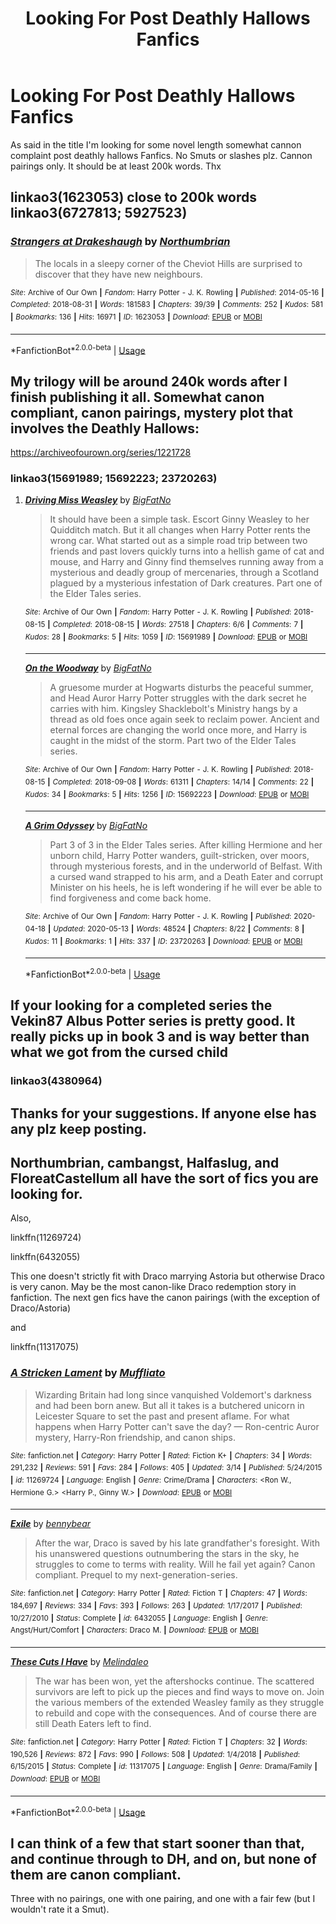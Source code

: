 #+TITLE: Looking For Post Deathly Hallows Fanfics

* Looking For Post Deathly Hallows Fanfics
:PROPERTIES:
:Author: Silly-Bluejay
:Score: 8
:DateUnix: 1589477698.0
:DateShort: 2020-May-14
:FlairText: Request
:END:
As said in the title I'm looking for some novel length somewhat cannon complaint post deathly hallows Fanfics. No Smuts or slashes plz. Cannon pairings only. It should be at least 200k words. Thx


** linkao3(1623053) close to 200k words\\
linkao3(6727813; 5927523)
:PROPERTIES:
:Author: aMiserable_creature
:Score: 2
:DateUnix: 1589482797.0
:DateShort: 2020-May-14
:END:

*** [[https://archiveofourown.org/works/1623053][*/Strangers at Drakeshaugh/*]] by [[https://www.archiveofourown.org/users/Northumbrian/pseuds/Northumbrian][/Northumbrian/]]

#+begin_quote
  The locals in a sleepy corner of the Cheviot Hills are surprised to discover that they have new neighbours.
#+end_quote

^{/Site/:} ^{Archive} ^{of} ^{Our} ^{Own} ^{*|*} ^{/Fandom/:} ^{Harry} ^{Potter} ^{-} ^{J.} ^{K.} ^{Rowling} ^{*|*} ^{/Published/:} ^{2014-05-16} ^{*|*} ^{/Completed/:} ^{2018-08-31} ^{*|*} ^{/Words/:} ^{181583} ^{*|*} ^{/Chapters/:} ^{39/39} ^{*|*} ^{/Comments/:} ^{252} ^{*|*} ^{/Kudos/:} ^{581} ^{*|*} ^{/Bookmarks/:} ^{136} ^{*|*} ^{/Hits/:} ^{16971} ^{*|*} ^{/ID/:} ^{1623053} ^{*|*} ^{/Download/:} ^{[[https://archiveofourown.org/downloads/1623053/Strangers%20at%20Drakeshaugh.epub?updated_at=1556775591][EPUB]]} ^{or} ^{[[https://archiveofourown.org/downloads/1623053/Strangers%20at%20Drakeshaugh.mobi?updated_at=1556775591][MOBI]]}

--------------

*FanfictionBot*^{2.0.0-beta} | [[https://github.com/tusing/reddit-ffn-bot/wiki/Usage][Usage]]
:PROPERTIES:
:Author: FanfictionBot
:Score: 1
:DateUnix: 1589482884.0
:DateShort: 2020-May-14
:END:


** My trilogy will be around 240k words after I finish publishing it all. Somewhat canon compliant, canon pairings, mystery plot that involves the Deathly Hallows:

[[https://archiveofourown.org/series/1221728]]
:PROPERTIES:
:Author: BigFatNo
:Score: 2
:DateUnix: 1589487239.0
:DateShort: 2020-May-15
:END:

*** linkao3(15691989; 15692223; 23720263)
:PROPERTIES:
:Author: aMiserable_creature
:Score: 2
:DateUnix: 1589515248.0
:DateShort: 2020-May-15
:END:

**** [[https://archiveofourown.org/works/15691989][*/Driving Miss Weasley/*]] by [[https://www.archiveofourown.org/users/BigFatNo/pseuds/BigFatNo][/BigFatNo/]]

#+begin_quote
  It should have been a simple task. Escort Ginny Weasley to her Quidditch match. But it all changes when Harry Potter rents the wrong car. What started out as a simple road trip between two friends and past lovers quickly turns into a hellish game of cat and mouse, and Harry and Ginny find themselves running away from a mysterious and deadly group of mercenaries, through a Scotland plagued by a mysterious infestation of Dark creatures. Part one of the Elder Tales series.
#+end_quote

^{/Site/:} ^{Archive} ^{of} ^{Our} ^{Own} ^{*|*} ^{/Fandom/:} ^{Harry} ^{Potter} ^{-} ^{J.} ^{K.} ^{Rowling} ^{*|*} ^{/Published/:} ^{2018-08-15} ^{*|*} ^{/Completed/:} ^{2018-08-15} ^{*|*} ^{/Words/:} ^{27518} ^{*|*} ^{/Chapters/:} ^{6/6} ^{*|*} ^{/Comments/:} ^{7} ^{*|*} ^{/Kudos/:} ^{28} ^{*|*} ^{/Bookmarks/:} ^{5} ^{*|*} ^{/Hits/:} ^{1059} ^{*|*} ^{/ID/:} ^{15691989} ^{*|*} ^{/Download/:} ^{[[https://archiveofourown.org/downloads/15691989/Driving%20Miss%20Weasley.epub?updated_at=1545264613][EPUB]]} ^{or} ^{[[https://archiveofourown.org/downloads/15691989/Driving%20Miss%20Weasley.mobi?updated_at=1545264613][MOBI]]}

--------------

[[https://archiveofourown.org/works/15692223][*/On the Woodway/*]] by [[https://www.archiveofourown.org/users/BigFatNo/pseuds/BigFatNo][/BigFatNo/]]

#+begin_quote
  A gruesome murder at Hogwarts disturbs the peaceful summer, and Head Auror Harry Potter struggles with the dark secret he carries with him. Kingsley Shacklebolt's Ministry hangs by a thread as old foes once again seek to reclaim power. Ancient and eternal forces are changing the world once more, and Harry is caught in the midst of the storm. Part two of the Elder Tales series.
#+end_quote

^{/Site/:} ^{Archive} ^{of} ^{Our} ^{Own} ^{*|*} ^{/Fandom/:} ^{Harry} ^{Potter} ^{-} ^{J.} ^{K.} ^{Rowling} ^{*|*} ^{/Published/:} ^{2018-08-15} ^{*|*} ^{/Completed/:} ^{2018-09-08} ^{*|*} ^{/Words/:} ^{61311} ^{*|*} ^{/Chapters/:} ^{14/14} ^{*|*} ^{/Comments/:} ^{22} ^{*|*} ^{/Kudos/:} ^{34} ^{*|*} ^{/Bookmarks/:} ^{5} ^{*|*} ^{/Hits/:} ^{1256} ^{*|*} ^{/ID/:} ^{15692223} ^{*|*} ^{/Download/:} ^{[[https://archiveofourown.org/downloads/15692223/On%20the%20Woodway.epub?updated_at=1545264532][EPUB]]} ^{or} ^{[[https://archiveofourown.org/downloads/15692223/On%20the%20Woodway.mobi?updated_at=1545264532][MOBI]]}

--------------

[[https://archiveofourown.org/works/23720263][*/A Grim Odyssey/*]] by [[https://www.archiveofourown.org/users/BigFatNo/pseuds/BigFatNo][/BigFatNo/]]

#+begin_quote
  Part 3 of 3 in the Elder Tales series. After killing Hermione and her unborn child, Harry Potter wanders, guilt-stricken, over moors, through mysterious forests, and in the underworld of Belfast. With a cursed wand strapped to his arm, and a Death Eater and corrupt Minister on his heels, he is left wondering if he will ever be able to find forgiveness and come back home.
#+end_quote

^{/Site/:} ^{Archive} ^{of} ^{Our} ^{Own} ^{*|*} ^{/Fandom/:} ^{Harry} ^{Potter} ^{-} ^{J.} ^{K.} ^{Rowling} ^{*|*} ^{/Published/:} ^{2020-04-18} ^{*|*} ^{/Updated/:} ^{2020-05-13} ^{*|*} ^{/Words/:} ^{48524} ^{*|*} ^{/Chapters/:} ^{8/22} ^{*|*} ^{/Comments/:} ^{8} ^{*|*} ^{/Kudos/:} ^{11} ^{*|*} ^{/Bookmarks/:} ^{1} ^{*|*} ^{/Hits/:} ^{337} ^{*|*} ^{/ID/:} ^{23720263} ^{*|*} ^{/Download/:} ^{[[https://archiveofourown.org/downloads/23720263/A%20Grim%20Odyssey.epub?updated_at=1589393590][EPUB]]} ^{or} ^{[[https://archiveofourown.org/downloads/23720263/A%20Grim%20Odyssey.mobi?updated_at=1589393590][MOBI]]}

--------------

*FanfictionBot*^{2.0.0-beta} | [[https://github.com/tusing/reddit-ffn-bot/wiki/Usage][Usage]]
:PROPERTIES:
:Author: FanfictionBot
:Score: 1
:DateUnix: 1589515268.0
:DateShort: 2020-May-15
:END:


** If your looking for a completed series the Vekin87 Albus Potter series is pretty good. It really picks up in book 3 and is way better than what we got from the cursed child
:PROPERTIES:
:Author: Adament-Wizard
:Score: 1
:DateUnix: 1589483164.0
:DateShort: 2020-May-14
:END:

*** linkao3(4380964)
:PROPERTIES:
:Author: aMiserable_creature
:Score: 1
:DateUnix: 1589515283.0
:DateShort: 2020-May-15
:END:


** Thanks for your suggestions. If anyone else has any plz keep posting.
:PROPERTIES:
:Author: Silly-Bluejay
:Score: 1
:DateUnix: 1589505487.0
:DateShort: 2020-May-15
:END:


** Northumbrian, cambangst, Halfaslug, and FloreatCastellum all have the sort of fics you are looking for.

Also,

linkffn(11269724)

linkffn(6432055)

This one doesn't strictly fit with Draco marrying Astoria but otherwise Draco is very canon. May be the most canon-like Draco redemption story in fanfiction. The next gen fics have the canon pairings (with the exception of Draco/Astoria)

and

linkffn(11317075)
:PROPERTIES:
:Author: tipsytops2
:Score: 1
:DateUnix: 1589506418.0
:DateShort: 2020-May-15
:END:

*** [[https://www.fanfiction.net/s/11269724/1/][*/A Stricken Lament/*]] by [[https://www.fanfiction.net/u/1156945/Muffliato][/Muffliato/]]

#+begin_quote
  Wizarding Britain had long since vanquished Voldemort's darkness and had been born anew. But all it takes is a butchered unicorn in Leicester Square to set the past and present aflame. For what happens when Harry Potter can't save the day? --- Ron-centric Auror mystery, Harry-Ron friendship, and canon ships.
#+end_quote

^{/Site/:} ^{fanfiction.net} ^{*|*} ^{/Category/:} ^{Harry} ^{Potter} ^{*|*} ^{/Rated/:} ^{Fiction} ^{K+} ^{*|*} ^{/Chapters/:} ^{34} ^{*|*} ^{/Words/:} ^{291,232} ^{*|*} ^{/Reviews/:} ^{591} ^{*|*} ^{/Favs/:} ^{284} ^{*|*} ^{/Follows/:} ^{405} ^{*|*} ^{/Updated/:} ^{3/14} ^{*|*} ^{/Published/:} ^{5/24/2015} ^{*|*} ^{/id/:} ^{11269724} ^{*|*} ^{/Language/:} ^{English} ^{*|*} ^{/Genre/:} ^{Crime/Drama} ^{*|*} ^{/Characters/:} ^{<Ron} ^{W.,} ^{Hermione} ^{G.>} ^{<Harry} ^{P.,} ^{Ginny} ^{W.>} ^{*|*} ^{/Download/:} ^{[[http://www.ff2ebook.com/old/ffn-bot/index.php?id=11269724&source=ff&filetype=epub][EPUB]]} ^{or} ^{[[http://www.ff2ebook.com/old/ffn-bot/index.php?id=11269724&source=ff&filetype=mobi][MOBI]]}

--------------

[[https://www.fanfiction.net/s/6432055/1/][*/Exile/*]] by [[https://www.fanfiction.net/u/833356/bennybear][/bennybear/]]

#+begin_quote
  After the war, Draco is saved by his late grandfather's foresight. With his unanswered questions outnumbering the stars in the sky, he struggles to come to terms with reality. Will he fail yet again? Canon compliant. Prequel to my next-generation-series.
#+end_quote

^{/Site/:} ^{fanfiction.net} ^{*|*} ^{/Category/:} ^{Harry} ^{Potter} ^{*|*} ^{/Rated/:} ^{Fiction} ^{T} ^{*|*} ^{/Chapters/:} ^{47} ^{*|*} ^{/Words/:} ^{184,697} ^{*|*} ^{/Reviews/:} ^{334} ^{*|*} ^{/Favs/:} ^{393} ^{*|*} ^{/Follows/:} ^{263} ^{*|*} ^{/Updated/:} ^{1/17/2017} ^{*|*} ^{/Published/:} ^{10/27/2010} ^{*|*} ^{/Status/:} ^{Complete} ^{*|*} ^{/id/:} ^{6432055} ^{*|*} ^{/Language/:} ^{English} ^{*|*} ^{/Genre/:} ^{Angst/Hurt/Comfort} ^{*|*} ^{/Characters/:} ^{Draco} ^{M.} ^{*|*} ^{/Download/:} ^{[[http://www.ff2ebook.com/old/ffn-bot/index.php?id=6432055&source=ff&filetype=epub][EPUB]]} ^{or} ^{[[http://www.ff2ebook.com/old/ffn-bot/index.php?id=6432055&source=ff&filetype=mobi][MOBI]]}

--------------

[[https://www.fanfiction.net/s/11317075/1/][*/These Cuts I Have/*]] by [[https://www.fanfiction.net/u/457505/Melindaleo][/Melindaleo/]]

#+begin_quote
  The war has been won, yet the aftershocks continue. The scattered survivors are left to pick up the pieces and find ways to move on. Join the various members of the extended Weasley family as they struggle to rebuild and cope with the consequences. And of course there are still Death Eaters left to find.
#+end_quote

^{/Site/:} ^{fanfiction.net} ^{*|*} ^{/Category/:} ^{Harry} ^{Potter} ^{*|*} ^{/Rated/:} ^{Fiction} ^{T} ^{*|*} ^{/Chapters/:} ^{32} ^{*|*} ^{/Words/:} ^{190,526} ^{*|*} ^{/Reviews/:} ^{872} ^{*|*} ^{/Favs/:} ^{990} ^{*|*} ^{/Follows/:} ^{508} ^{*|*} ^{/Updated/:} ^{1/4/2018} ^{*|*} ^{/Published/:} ^{6/15/2015} ^{*|*} ^{/Status/:} ^{Complete} ^{*|*} ^{/id/:} ^{11317075} ^{*|*} ^{/Language/:} ^{English} ^{*|*} ^{/Genre/:} ^{Drama/Family} ^{*|*} ^{/Download/:} ^{[[http://www.ff2ebook.com/old/ffn-bot/index.php?id=11317075&source=ff&filetype=epub][EPUB]]} ^{or} ^{[[http://www.ff2ebook.com/old/ffn-bot/index.php?id=11317075&source=ff&filetype=mobi][MOBI]]}

--------------

*FanfictionBot*^{2.0.0-beta} | [[https://github.com/tusing/reddit-ffn-bot/wiki/Usage][Usage]]
:PROPERTIES:
:Author: FanfictionBot
:Score: 1
:DateUnix: 1589506435.0
:DateShort: 2020-May-15
:END:


** I can think of a few that start sooner than that, and continue through to DH, and on, but none of them are canon compliant.

Three with no pairings, one with one pairing, and one with a fair few (but I wouldn't rate it a Smut).
:PROPERTIES:
:Author: Sefera17
:Score: 0
:DateUnix: 1589480856.0
:DateShort: 2020-May-14
:END:
